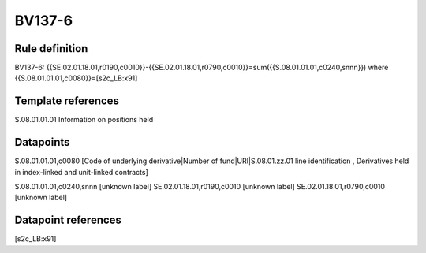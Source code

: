 =======
BV137-6
=======

Rule definition
---------------

BV137-6: {{SE.02.01.18.01,r0190,c0010}}-{{SE.02.01.18.01,r0790,c0010}}=sum({{S.08.01.01.01,c0240,snnn}}) where {{S.08.01.01.01,c0080}}=[s2c_LB:x91]


Template references
-------------------

S.08.01.01.01 Information on positions held


Datapoints
----------

S.08.01.01.01,c0080 [Code of underlying derivative|Number of fund|URI|S.08.01.zz.01 line identification , Derivatives held in index-linked and unit-linked contracts]

S.08.01.01.01,c0240,snnn [unknown label]
SE.02.01.18.01,r0190,c0010 [unknown label]
SE.02.01.18.01,r0790,c0010 [unknown label]


Datapoint references
--------------------

[s2c_LB:x91]